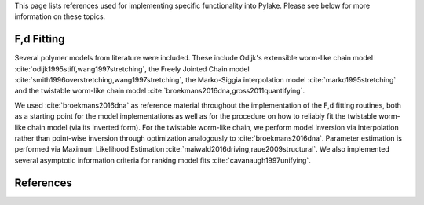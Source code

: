 This page lists references used for implementing specific functionality into Pylake. Please see below for more
information on these topics.

F,d Fitting
-----------

Several polymer models from literature were included. These include Odijk's extensible worm-like chain model
:cite:`odijk1995stiff,wang1997stretching`, the Freely Jointed Chain model
:cite:`smith1996overstretching,wang1997stretching`, the Marko-Siggia interpolation model :cite:`marko1995stretching`
and the twistable worm-like chain model :cite:`broekmans2016dna,gross2011quantifying`.

We used :cite:`broekmans2016dna` as reference material throughout the implementation of the F,d fitting routines, both
as a starting point for the model implementations as well as for the procedure on how to reliably fit the twistable
worm-like chain model (via its inverted form). For the twistable worm-like chain, we perform model inversion via
interpolation rather than point-wise inversion through optimization analogously to :cite:`broekmans2016dna`. Parameter
estimation is performed via Maximum Likelihood Estimation :cite:`maiwald2016driving,raue2009structural`. We also
implemented several asymptotic information criteria for ranking model fits :cite:`cavanaugh1997unifying`.

References
----------

.. bibliography:: refs.bib
   :style: alpha
